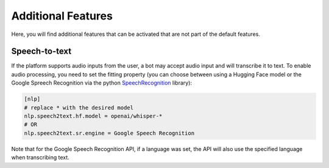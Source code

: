 Additional Features
===================

Here, you will find additional features that can be activated that are not part of the default features.


Speech-to-text
--------------
If the platform supports audio inputs from the user, a bot may accept audio input and will transcribe it to text. 
To enable audio processing, you need to set the fitting property (you can choose between using a Hugging Face model or the Google Spreech Recognition via the python `SpeechRecognition <https://github.com/Uberi/speech_recognition>`_ library):

.. code:: ini

    [nlp]
    # replace * with the desired model
    nlp.speech2text.hf.model = openai/whisper-*
    # OR
    nlp.speech2text.sr.engine = Google Speech Recognition

Note that for the Google Speech Recognition API, if a language was set, the API will also use the specified language when transcribing text.

